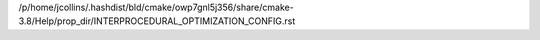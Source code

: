 /p/home/jcollins/.hashdist/bld/cmake/owp7gnl5j356/share/cmake-3.8/Help/prop_dir/INTERPROCEDURAL_OPTIMIZATION_CONFIG.rst